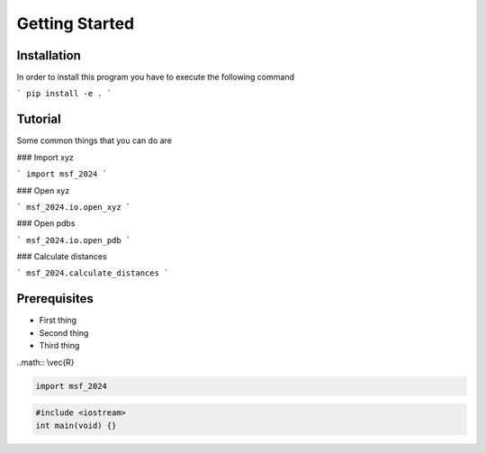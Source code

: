 Getting Started
===============

Installation
------------

In order to install this program you have to execute the following command

```
pip install -e .
```

Tutorial
--------
Some common things that you can do are

### Import xyz

```
import msf_2024
```

### Open xyz

```
msf_2024.io.open_xyz
```

### Open pdbs

```
msf_2024.io.open_pdb
```

### Calculate distances

```
msf_2024.calculate_distances
```

Prerequisites
--------------

* First thing
* Second thing
* Third thing

..math:: \\vec{R}



.. code-block:: python
    
    import msf_2024

.. code-block:: c++

    #include <iostream>
    int main(void) {}
